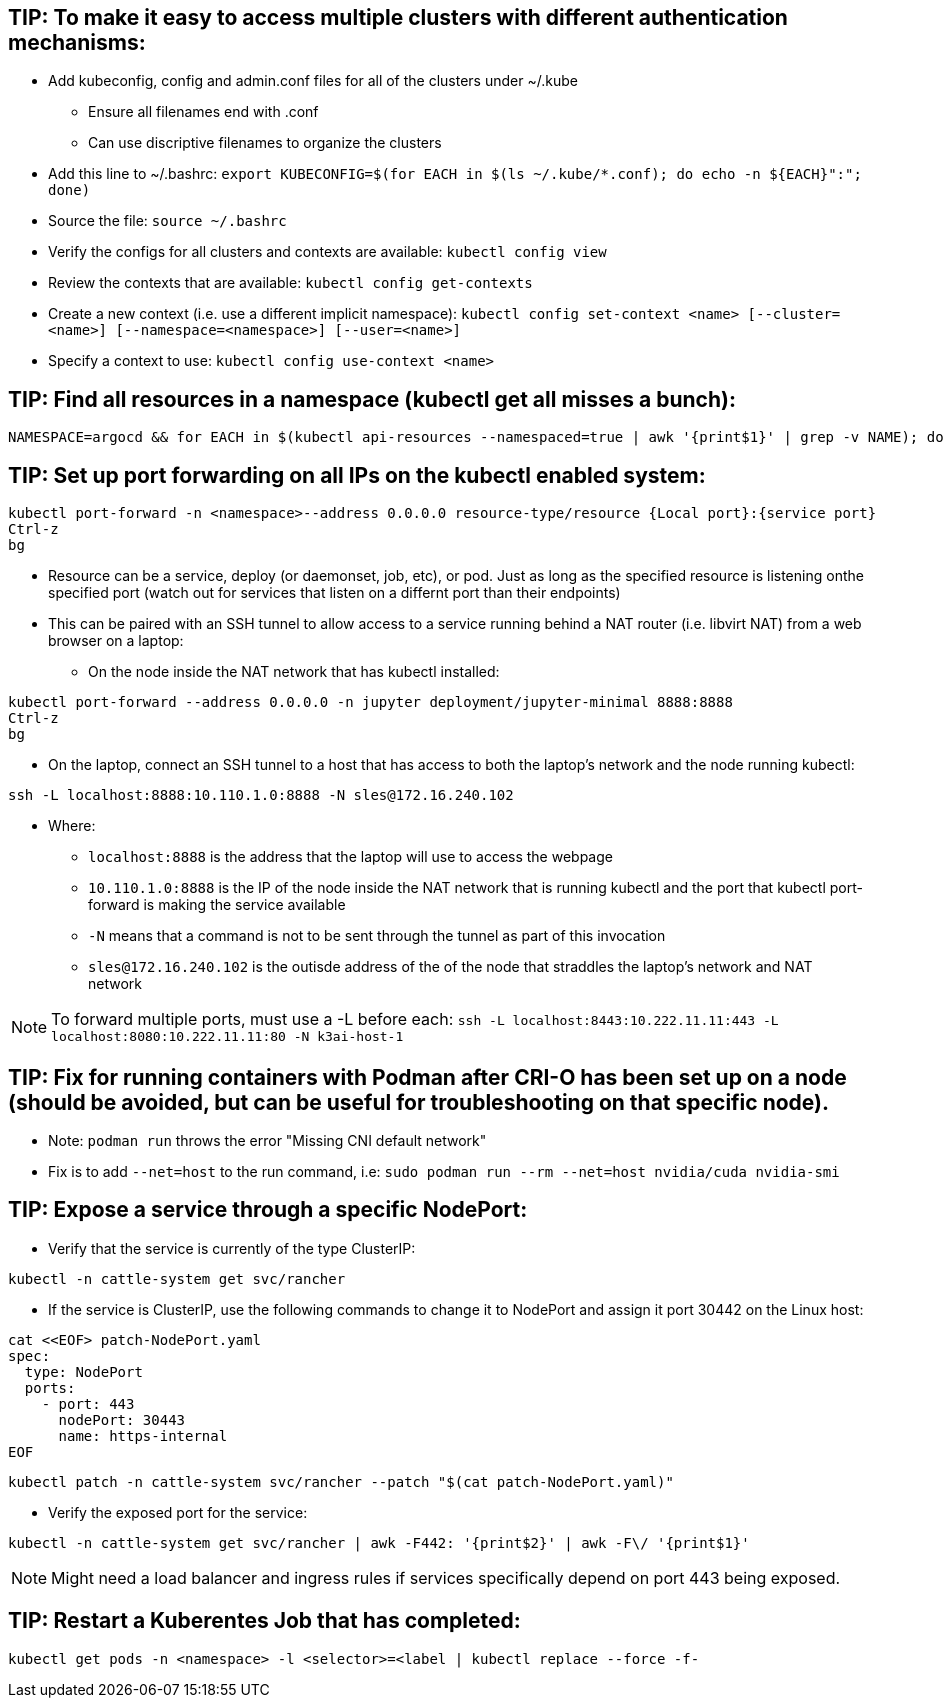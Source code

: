 ## TIP: To make it easy to access multiple clusters with different authentication mechanisms:

* Add kubeconfig, config and admin.conf files for all of the clusters under ~/.kube 
** Ensure all filenames end with .conf
** Can use discriptive filenames to organize the clusters
* Add this line to ~/.bashrc: `export KUBECONFIG=$(for EACH in $(ls ~/.kube/*.conf); do echo -n ${EACH}":"; done)`
* Source the file: `source ~/.bashrc`
* Verify the configs for all clusters and contexts are available: `kubectl config view`
* Review the contexts that are available: `kubectl config get-contexts`
* Create a new context (i.e. use a different implicit namespace): `kubectl config set-context <name> [--cluster=<name>] [--namespace=<namespace>] [--user=<name>]`
* Specify a context to use: `kubectl config use-context <name>`

## TIP: Find all resources in a namespace (kubectl get all misses a bunch):
----
NAMESPACE=argocd && for EACH in $(kubectl api-resources --namespaced=true | awk '{print$1}' | grep -v NAME); do echo -n ${EACH}" "; kubectl get ${EACH} -n ${NAMESPACE} 2>/dev/null && echo ""; done
----

## TIP: Set up port forwarding on all IPs on the kubectl enabled system:
----
kubectl port-forward -n <namespace>--address 0.0.0.0 resource-type/resource {Local port}:{service port}
Ctrl-z
bg
----
* Resource can be a service, deploy (or daemonset, job, etc), or pod. Just as long as the specified resource is listening onthe specified port (watch out for services that listen on a differnt port than their endpoints)
* This can be paired with an SSH tunnel to allow access to a service running behind a NAT router (i.e. libvirt NAT) from a web browser on a laptop:
** On the node inside the NAT network that has kubectl installed:
----
kubectl port-forward --address 0.0.0.0 -n jupyter deployment/jupyter-minimal 8888:8888
Ctrl-z
bg
----
** On the laptop, connect an SSH tunnel to a host that has access to both the laptop's network and the node running kubectl:
----
ssh -L localhost:8888:10.110.1.0:8888 -N sles@172.16.240.102
----
*** Where:
**** `localhost:8888` is the address that the laptop will use to access the webpage
**** `10.110.1.0:8888` is the IP of the node inside the NAT network that is running kubectl and the port that kubectl port-forward is making the service available
**** `-N` means that a command is not to be sent through the tunnel as part of this invocation
**** `sles@172.16.240.102` is the outisde address of the of the node that straddles the laptop's network and NAT network

NOTE: To forward multiple ports, must use a -L before each: `ssh -L localhost:8443:10.222.11.11:443 -L localhost:8080:10.222.11.11:80 -N k3ai-host-1`


## TIP: Fix for running containers with Podman after CRI-O has been set up on a node (should be avoided, but can be useful for troubleshooting on that specific node). 

* Note: `podman run` throws the error "Missing CNI default network"

* Fix is to add `--net=host` to the run command, i.e: `sudo podman run --rm --net=host nvidia/cuda nvidia-smi`

## TIP: Expose a service through a specific NodePort:

* Verify that the service is currently of the type ClusterIP:
----
kubectl -n cattle-system get svc/rancher
----
* If the service is ClusterIP, use the following commands to change it to NodePort and assign it port 30442 on the Linux host:

----
cat <<EOF> patch-NodePort.yaml
spec:
  type: NodePort
  ports:
    - port: 443
      nodePort: 30443
      name: https-internal
EOF
----
----
kubectl patch -n cattle-system svc/rancher --patch "$(cat patch-NodePort.yaml)"
----
* Verify the exposed port for the service:
----
kubectl -n cattle-system get svc/rancher | awk -F442: '{print$2}' | awk -F\/ '{print$1}'
----

NOTE: Might need a load balancer and ingress rules if services specifically depend on port 443 being exposed.


## TIP: Restart a Kuberentes Job that has completed:

----
kubectl get pods -n <namespace> -l <selector>=<label | kubectl replace --force -f-
----

// vim: set syntax=asciidoc:
